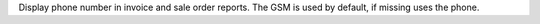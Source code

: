 Display phone number in invoice and sale order reports. The GSM is used by default, if missing uses the phone.
